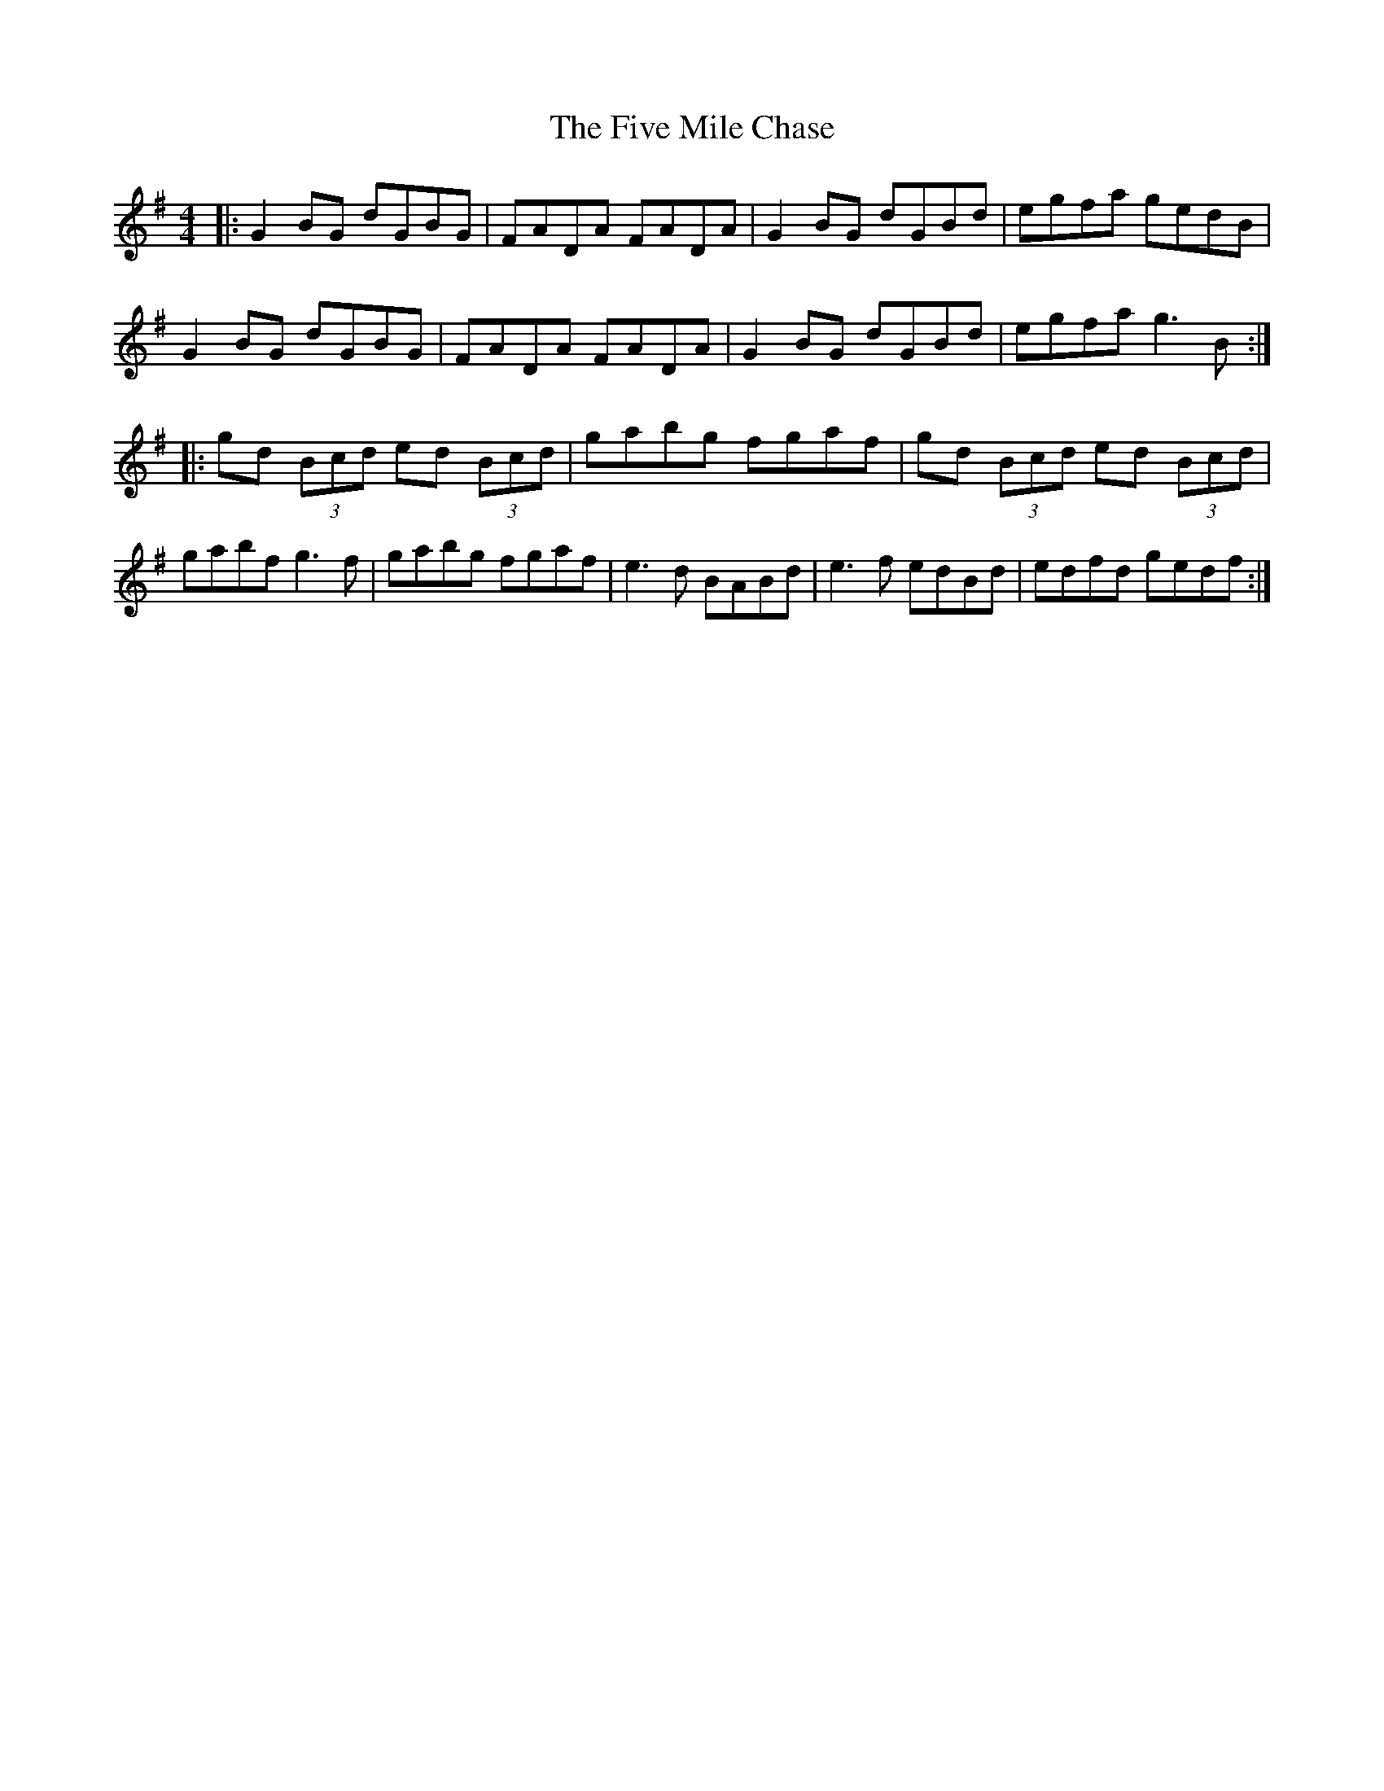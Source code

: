X: 13263
T: Five Mile Chase, The
R: reel
M: 4/4
K: Gmajor
|:G2BG dGBG|FADA FADA|G2BG dGBd|egfa gedB|
G2BG dGBG|FADA FADA|G2BG dGBd|egfa g3B:|
|:gd (3Bcd ed (3Bcd|gabg fgaf|gd (3Bcd ed (3Bcd|
gabf g3f|gabg fgaf|e3d BABd|e3f edBd|edfd gedf:|

